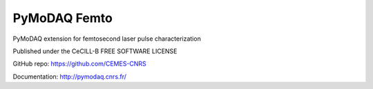 PyMoDAQ Femto
#############
PyMoDAQ extension for femtosecond laser pulse characterization

Published under the CeCILL-B FREE SOFTWARE LICENSE

GitHub repo: https://github.com/CEMES-CNRS

Documentation: http://pymodaq.cnrs.fr/
